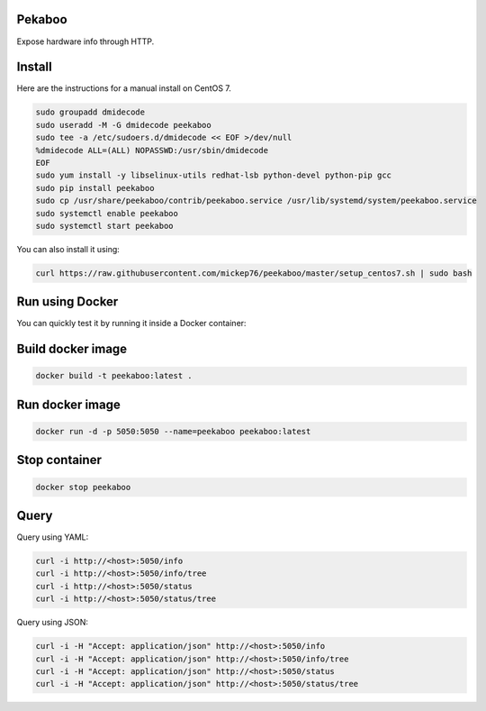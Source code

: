 Pekaboo
========

Expose hardware info through HTTP.

Install
=======

Here are the instructions for a manual install on CentOS 7.

.. code-block:: bash

  sudo groupadd dmidecode
  sudo useradd -M -G dmidecode peekaboo
  sudo tee -a /etc/sudoers.d/dmidecode << EOF >/dev/null
  %dmidecode ALL=(ALL) NOPASSWD:/usr/sbin/dmidecode
  EOF
  sudo yum install -y libselinux-utils redhat-lsb python-devel python-pip gcc
  sudo pip install peekaboo
  sudo cp /usr/share/peekaboo/contrib/peekaboo.service /usr/lib/systemd/system/peekaboo.service
  sudo systemctl enable peekaboo
  sudo systemctl start peekaboo

You can also install it using:

.. code-block:: bash

  curl https://raw.githubusercontent.com/mickep76/peekaboo/master/setup_centos7.sh | sudo bash

Run using Docker
================

You can quickly test it by running it inside a Docker container:


Build docker image
==================

.. code-block:: bash

  docker build -t peekaboo:latest .

Run docker image
================

.. code-block:: bash

  docker run -d -p 5050:5050 --name=peekaboo peekaboo:latest

Stop container
==============

.. code-block:: bash

  docker stop peekaboo

Query
=====

Query using YAML:

.. code-block:: bash

  curl -i http://<host>:5050/info
  curl -i http://<host>:5050/info/tree
  curl -i http://<host>:5050/status
  curl -i http://<host>:5050/status/tree

Query using JSON:

.. code-block:: bash

  curl -i -H "Accept: application/json" http://<host>:5050/info
  curl -i -H "Accept: application/json" http://<host>:5050/info/tree
  curl -i -H "Accept: application/json" http://<host>:5050/status
  curl -i -H "Accept: application/json" http://<host>:5050/status/tree
